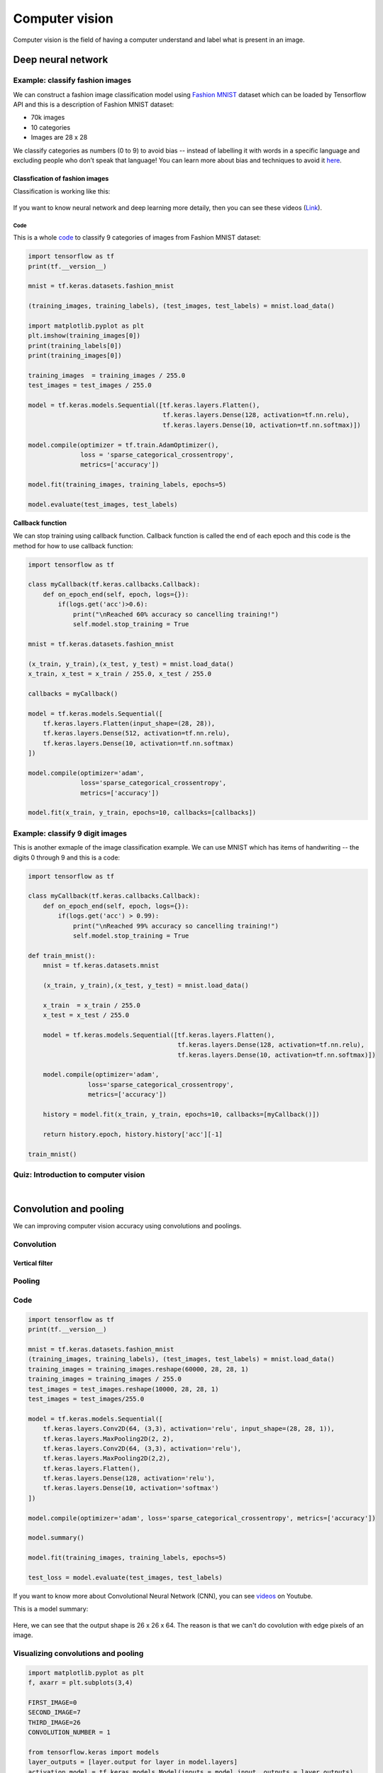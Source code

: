 ===============
Computer vision
===============

Computer vision is the field of having a computer understand and label what is present in an image.

Deep neural network
===================

Example: classify fashion images
********************************

We can construct a fashion image classification model using `Fashion MNIST <https://github.com/zalandoresearch/fashion-mnist>`_ dataset which can be loaded by Tensorflow API and this is a description of Fashion MNIST dataset:

* 70k images
* 10 categories
* Images are 28 x 28

We classify categories as numbers (0 to 9) to avoid bias -- instead of labelling it with words in a specific language and excluding people who don’t speak that language! You can learn more about bias and techniques to avoid it `here <https://developers.google.com/machine-learning/fairness-overview/>`_.

-------------------------------
Classfication of fashion images
-------------------------------

Classification is working like this:

.. figure:: img/computer_vision/how_to_work.png
    :align: center
    :scale: 40%

If you want to know neural network and deep learning more detaily, then you can see these videos (`Link <https://www.youtube.com/watch?v=CS4cs9xVecg&list=PLkDaE6sCZn6Ec-XTbcX1uRg2_u4xOEky0>`_).

Code
----

This is a whole `code <https://colab.research.google.com/github/lmoroney/dlaicourse/blob/master/Course%201%20-%20Part%204%20-%20Lesson%202%20-%20Notebook.ipynb#scrollTo=WzlqsEzX9s5P>`_ to classify 9 categories of images from Fashion MNIST dataset:

.. code-block:: python

    import tensorflow as tf
    print(tf.__version__)

    mnist = tf.keras.datasets.fashion_mnist
    
    (training_images, training_labels), (test_images, test_labels) = mnist.load_data()

    import matplotlib.pyplot as plt
    plt.imshow(training_images[0])
    print(training_labels[0])
    print(training_images[0])

    training_images  = training_images / 255.0
    test_images = test_images / 255.0

    model = tf.keras.models.Sequential([tf.keras.layers.Flatten(), 
                                        tf.keras.layers.Dense(128, activation=tf.nn.relu), 
                                        tf.keras.layers.Dense(10, activation=tf.nn.softmax)])

    model.compile(optimizer = tf.train.AdamOptimizer(),
                  loss = 'sparse_categorical_crossentropy',
                  metrics=['accuracy'])

    model.fit(training_images, training_labels, epochs=5)

    model.evaluate(test_images, test_labels)

**Callback function**

We can stop training using callback function. Callback function is called the end of each epoch and this code is the method for how to use callback function:

.. code-block:: python

    import tensorflow as tf

    class myCallback(tf.keras.callbacks.Callback):
        def on_epoch_end(self, epoch, logs={}):
            if(logs.get('acc')>0.6):
                print("\nReached 60% accuracy so cancelling training!")
                self.model.stop_training = True

    mnist = tf.keras.datasets.fashion_mnist

    (x_train, y_train),(x_test, y_test) = mnist.load_data()
    x_train, x_test = x_train / 255.0, x_test / 255.0

    callbacks = myCallback()

    model = tf.keras.models.Sequential([
        tf.keras.layers.Flatten(input_shape=(28, 28)),
        tf.keras.layers.Dense(512, activation=tf.nn.relu),
        tf.keras.layers.Dense(10, activation=tf.nn.softmax)
    ])

    model.compile(optimizer='adam',
                  loss='sparse_categorical_crossentropy',
                  metrics=['accuracy'])

    model.fit(x_train, y_train, epochs=10, callbacks=[callbacks])


Example: classify 9 digit images
********************************

This is another exmaple of the image classification example. We can use MNIST which has items of handwriting -- the digits 0 through 9 and this is a code:

.. code-block:: python

    import tensorflow as tf

    class myCallback(tf.keras.callbacks.Callback):
        def on_epoch_end(self, epoch, logs={}):
            if(logs.get('acc') > 0.99):
                print("\nReached 99% accuracy so cancelling training!")
                self.model.stop_training = True

    def train_mnist():
        mnist = tf.keras.datasets.mnist

        (x_train, y_train),(x_test, y_test) = mnist.load_data()

        x_train  = x_train / 255.0
        x_test = x_test / 255.0

        model = tf.keras.models.Sequential([tf.keras.layers.Flatten(),
                                            tf.keras.layers.Dense(128, activation=tf.nn.relu),
                                            tf.keras.layers.Dense(10, activation=tf.nn.softmax)])

        model.compile(optimizer='adam',
                    loss='sparse_categorical_crossentropy',
                    metrics=['accuracy'])

        history = model.fit(x_train, y_train, epochs=10, callbacks=[myCallback()])

        return history.epoch, history.history['acc'][-1]

    train_mnist()


Quiz: Introduction to computer vision
**************************************

.. toggle-header::
    :header: **Quiz list**

    |
    **Question 1**

        What’s the name of the dataset of Fashion images used in this week’s code?

        \[　\] Fashion Tensors

        \[　\] Fashion MNIST

        \[　\] Fashion Data

        \[　\] Fashion MN

    **Question 2**

        What do the above mentioned Images look like?

        \[　\] 82x82 Greyscale

        \[　\] 100x100 Color

        \[　\] 28x28 Color

        \[　\] 28x28 Greyscale

    **Question 3**

        How many images are in the Fashion MNIST dataset?

        \[　\] 42

        \[　\] 60,000

        \[　\] 0,000

        \[　\] 70,000

    **Question 4**
        
        Why are there 10 output neurons?

        \[　\] To make it classify 10x faster

        \[　\] Purely arbitrary

        \[　\] To make it train 10x faster

        \[　\] There are 10 different labels

    **Question 5**

        What does Relu do?

        \[　\] It only returns x if x is less than zero

        \[　\] It only returns x if x is greater than zero

        \[　\] For a value x, it returns 1/x

        \[　\] It returns the negative of x

    **Question 6**

        Why do you split data into training and test sets?

        \[　\] To make testing quicker

        \[　\] To train a network with previously unseen data

        \[　\] To test a network with previously unseen data

        \[　\] To make training quicker

    **Question 7**

        What method gets called when an epoch finishes?

        \[　\] On_training_complete

        \[　\] on_end

        \[　\] on_epoch_finished

        \[　\] on_epoch_end

    **Question 8**

        What parameter to you set in your fit function to tell it to use callbacks?

        \[　\] callback=

        \[　\] oncallback=

        \[　\] callbacks=

        \[　\] oncallbacks=

|

Convolution and pooling
=======================

We can improving computer vision accuracy using convolutions and poolings.


Convolution
***********

.. figure:: img/computer_vision/convolution.png
  :align: center
  :scale: 50%

---------------
Vertical filter
---------------

.. figure:: img/computer_vision/v_filter.png
  :align: center
  :scale: 50%


Pooling
*******

.. figure:: img/computer_vision/pooling.png
  :align: center
  :scale: 50%

Code
****

.. code-block:: python

    import tensorflow as tf
    print(tf.__version__)

    mnist = tf.keras.datasets.fashion_mnist
    (training_images, training_labels), (test_images, test_labels) = mnist.load_data()
    training_images = training_images.reshape(60000, 28, 28, 1)
    training_images = training_images / 255.0
    test_images = test_images.reshape(10000, 28, 28, 1)
    test_images = test_images/255.0
    
    model = tf.keras.models.Sequential([
        tf.keras.layers.Conv2D(64, (3,3), activation='relu', input_shape=(28, 28, 1)),
        tf.keras.layers.MaxPooling2D(2, 2),
        tf.keras.layers.Conv2D(64, (3,3), activation='relu'),
        tf.keras.layers.MaxPooling2D(2,2),
        tf.keras.layers.Flatten(),
        tf.keras.layers.Dense(128, activation='relu'),
        tf.keras.layers.Dense(10, activation='softmax')
    ])
    
    model.compile(optimizer='adam', loss='sparse_categorical_crossentropy', metrics=['accuracy'])
    
    model.summary()
    
    model.fit(training_images, training_labels, epochs=5)
    
    test_loss = model.evaluate(test_images, test_labels)

If you want to know more about Convolutional Neural Network (CNN), you can see `videos <https://bit.ly/2UGa7uH>`_ on Youtube.

This is a model summary:

.. figure:: img/computer_vision/model_summary.png
  :align: center
  :scale: 50%

Here, we can see that the output shape is 26 x 26 x 64. The reason is that we can't do covolution with edge pixels of an image.

.. figure:: img/computer_vision/edge_of_image_01.png
  :align: center
  :scale: 50%

.. figure:: img/computer_vision/edge_of_image_02.png
  :align: center
  :scale: 50%


Visualizing convolutions and pooling
*************************************

.. code-block:: python

    import matplotlib.pyplot as plt
    f, axarr = plt.subplots(3,4)

    FIRST_IMAGE=0
    SECOND_IMAGE=7
    THIRD_IMAGE=26
    CONVOLUTION_NUMBER = 1
    
    from tensorflow.keras import models
    layer_outputs = [layer.output for layer in model.layers]
    activation_model = tf.keras.models.Model(inputs = model.input, outputs = layer_outputs)
    
    for x in range(0,4):
        f1 = activation_model.predict(test_images[FIRST_IMAGE].reshape(1, 28, 28, 1))[x]
        axarr[0,x].imshow(f1[0, : , :, CONVOLUTION_NUMBER], cmap='inferno')
        axarr[0,x].grid(False)
        f2 = activation_model.predict(test_images[SECOND_IMAGE].reshape(1, 28, 28, 1))[x]
        axarr[1,x].imshow(f2[0, : , :, CONVOLUTION_NUMBER], cmap='inferno')
        axarr[1,x].grid(False)
        f3 = activation_model.predict(test_images[THIRD_IMAGE].reshape(1, 28, 28, 1))[x]
        axarr[2,x].imshow(f3[0, : , :, CONVOLUTION_NUMBER], cmap='inferno')
        axarr[2,x].grid(False)


Manual convolution and pooling
******************************

We can do convolution and pooling in person using numpy.

---------
Load data
---------

.. code-block:: python

    import cv2
    import numpy as np
    from scipy import misc
    i = misc.ascent()

    import matplotlib.pyplot as plt
    plt.grid(False)
    plt.gray()
    plt.axis('off')
    plt.imshow(i)
    plt.show()

-----------
Convolution
-----------

.. code-block:: python

    i_transformed = np.copy(i)
    size_x = i_transformed.shape[0]
    size_y = i_transformed.shape[1]

    # This filter detects edges nicely
    # It creates a convolution that only passes through sharp edges and straight
    # lines.

    #Experiment with different values for fun effects.
    #filter = [ [0, 1, 0], [1, -4, 1], [0, 1, 0]]

    # A couple more filters to try for fun!
    filter = [ [-1, -2, -1], [0, 0, 0], [1, 2, 1]]
    #filter = [ [-1, 0, 1], [-2, 0, 2], [-1, 0, 1]]

    # If all the digits in the filter don't add up to 0 or 1, you 
    # should probably do a weight to get it to do so
    # so, for example, if your weights are 1,1,1 1,2,1 1,1,1
    # They add up to 10, so you would set a weight of .1 if you want to normalize them
    weight  = 1

    for x in range(1,size_x-1):
        for y in range(1,size_y-1):
            convolution = 0.0
            convolution = convolution + (i[x - 1, y-1] * filter[0][0])
            convolution = convolution + (i[x, y-1] * filter[0][1])
            convolution = convolution + (i[x + 1, y-1] * filter[0][2])
            convolution = convolution + (i[x-1, y] * filter[1][0])
            convolution = convolution + (i[x, y] * filter[1][1])
            convolution = convolution + (i[x+1, y] * filter[1][2])
            convolution = convolution + (i[x-1, y+1] * filter[2][0])
            convolution = convolution + (i[x, y+1] * filter[2][1])
            convolution = convolution + (i[x+1, y+1] * filter[2][2])
            convolution = convolution * weight
            if(convolution<0):
                convolution=0
            if(convolution>255):
                convolution=255
            i_transformed[x, y] = convolution

    # Plot the image. Note the size of the axes -- they are 512 by 512
    plt.gray()
    plt.grid(False)
    plt.imshow(i_transformed)
    #plt.axis('off')
    plt.show()

-------
Pooling
-------

.. code-block:: python

    new_x = int(size_x/2)
    new_y = int(size_y/2)
    newImage = np.zeros((new_x, new_y))
    for x in range(0, size_x, 2):
        for y in range(0, size_y, 2):
            pixels = []
            pixels.append(i_transformed[x, y])
            pixels.append(i_transformed[x+1, y])
            pixels.append(i_transformed[x, y+1])
            pixels.append(i_transformed[x+1, y+1])
            newImage[int(x/2),int(y/2)] = max(pixels)

    # Plot the image. Note the size of the axes -- now 256 pixels instead of 512
    plt.gray()
    plt.grid(False)
    plt.imshow(newImage)
    #plt.axis('off')
    plt.show()

Here, we used different filters for various purposes. Also, there are many other filters and this is a `link <https://lodev.org/cgtutor/filtering.html>`_.


Example: classify 9 digit images
********************************

.. code-block:: python

    import tensorflow as tf

    class myCallback(tf.keras.callbacks.Callback):
        def on_epoch_end(self, epoch, logs={}):
            if(logs.get('acc') > 0.998):
                print("\nReached 99.8% accuracy so cancelling training!")
                self.model.stop_training = True

    # GRADED FUNCTION: train_mnist_conv
    def train_mnist_conv():
        mnist = tf.keras.datasets.mnist
        (training_images, training_labels), _ = mnist.load_data()
        training_images = training_images.reshape(60000, 28, 28, 1)
        training_images = training_images / 255.0

        model = tf.keras.models.Sequential([
            tf.keras.layers.Conv2D(64, (3,3), activation='relu', input_shape=(28, 28, 1)),
            tf.keras.layers.MaxPooling2D(2, 2),
            tf.keras.layers.Conv2D(64, (3,3), activation='relu'),
            tf.keras.layers.MaxPooling2D(2,2),
            tf.keras.layers.Flatten(),
            tf.keras.layers.Dense(128, activation='relu'),
            tf.keras.layers.Dense(10, activation='softmax')
        ])

        model.compile(optimizer='adam', loss='sparse_categorical_crossentropy', metrics=['accuracy'])
        # model fitting
        history = model.fit(training_images, training_labels, epochs=20, callbacks=[myCallback()])
        # model fitting
        return history.epoch, history.history['acc'][-1]

    _, _ = train_mnist_conv()


Quiz: Introduction to computer vision
*************************************

.. toggle-header::
    :header: **Quiz list**

    |
    **Question 1**

        What is a Convolution?

        \[　\] A technique to filter out unwanted images

        \[　\] A technique to make images smaller

        \[　\] A technique to isolate features in images

        \[　\] A technique to make images bigger

    **Question 2**

        What is a Pooling?

        \[　\] A technique to combine pictures

        \[　\] A technique to isolate features in images

        \[　\] A technique to reduce the information in an image while maintaining features

        \[　\] A technique to make images sharper

    **Question 3**

        How do Convolutions improve image recognition?

        \[　\] They make the image clearer

        \[　\] They isolate features in images

        \[　\] They make processing of images faster

        \[　\] They make the image smaller

    **Question 4**

        After passing a 3x3 filter over a 28x28 image, how big will the output be?

        \[　\] 26x26

        \[　\] 31x31

        \[　\] 28x28

        \[　\] 25x25

    **Question 5**

        After max pooling a 26x26 image with a 2x2 filter, how big will the output be?

        \[　\] 26x26

        \[　\] 28x28

        \[　\] 56x56

        \[　\] 13x13

    **Question 6**

        Applying Convolutions on top of our Deep neural network will make training:

        \[　\] Stay the same

        \[　\] Faster

        \[　\] Slower

        \[　\] It depends on many factors. It might make your training faster or slower, and a poorly designed Convolutional layer may even be less efficient than a plain DNN!

|

Reference
=========

* https://www.coursera.org/learn/introduction-tensorflow

